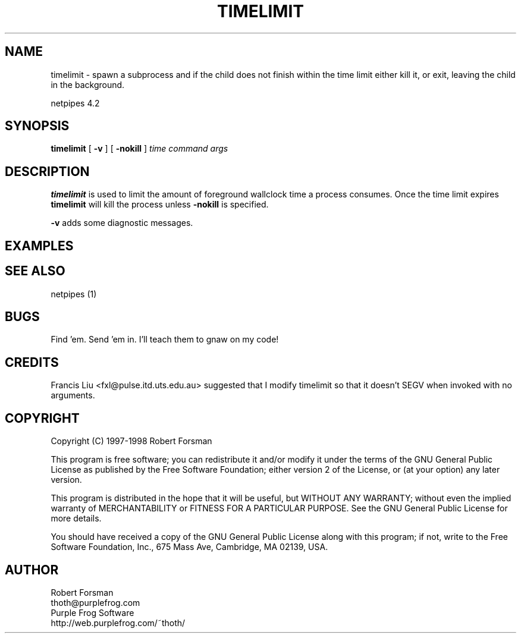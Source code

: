 .\" $Id: timelimit.html,v 1.3 1998/10/28 16:07:57 thoth Exp $
.\" Copyright 1997-98 by Robert Forsman
.TH  TIMELIMIT 1 "February 12, 1998"

.SH NAME
timelimit \- spawn a subprocess and if the child does not finish
within the time limit either kill it, or exit, leaving the child in
the background.

netpipes 4.2

.SH SYNOPSIS
\fBtimelimit\fP
[ \fB\-v\fP ]
[ \fB\-nokill\fP ]
\fItime\fP
\fIcommand args\fP

.SH DESCRIPTION
\fBtimelimit\fP is used to limit the amount of foreground wallclock
time a process consumes.  Once the time limit expires \fBtimelimit\fP
will kill the process unless \fB\-nokill\fP is specified.

\fB\-v\fP adds some diagnostic messages.

.SH EXAMPLES

.nf timelimit 5m faucet 3000 \-\-out cat time\-sensitive\-info
.fi

.SH SEE ALSO
netpipes (1)

.SH BUGS

Find 'em.  Send 'em in.  I'll teach them to gnaw on my code!

.SH CREDITS

Francis Liu <fxl@pulse.itd.uts.edu.au>
suggested that I modify timelimit so that it doesn't SEGV when invoked
with no arguments.

.SH COPYRIGHT
Copyright (C) 1997\-1998 Robert Forsman

This program is free software; you can redistribute it and/or modify
it under the terms of the GNU General Public License as published by
the Free Software Foundation; either version 2 of the License, or
(at your option) any later version.

This program is distributed in the hope that it will be useful,
but WITHOUT ANY WARRANTY; without even the implied warranty of
MERCHANTABILITY or FITNESS FOR A PARTICULAR PURPOSE.  See the
GNU General Public License for more details.

You should have received a copy of the GNU General Public License
along with this program; if not, write to the Free Software
Foundation, Inc., 675 Mass Ave, Cambridge, MA 02139, USA.

.SH AUTHOR
Robert Forsman
 thoth@purplefrog.com
 Purple Frog Software
 http://web.purplefrog.com/~thoth/
